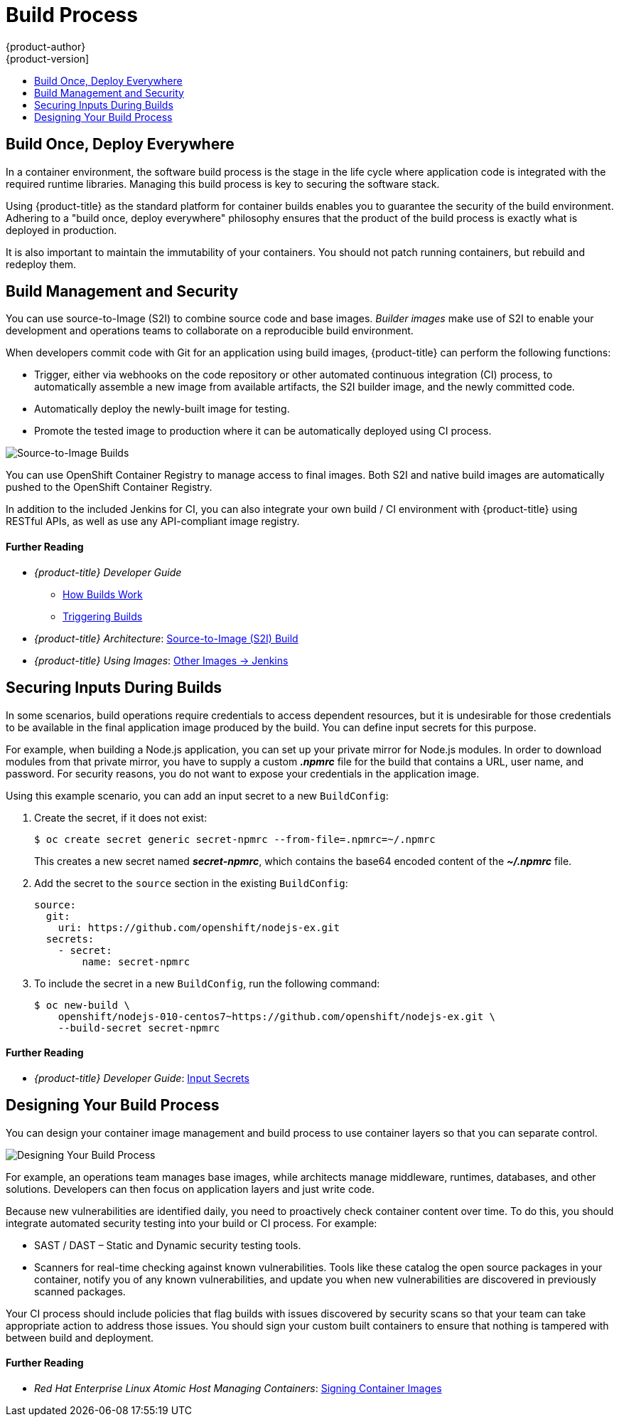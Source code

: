 [[security-build]]
= Build Process
{product-author}
{product-version]
:data-uri:
:icons:
:experimental:
:toc: macro
:toc-title:
:prewrap!:

toc::[]

[[security-build-build-once-deploy-everywhere]]
== Build Once, Deploy Everywhere

In a container environment, the software build process is the stage in the life
cycle where application code is integrated with the required runtime libraries.
Managing this build process is key to securing the software stack.

Using {product-title} as the standard platform for container builds enables you
to guarantee the security of the build environment. Adhering to a "build once,
deploy everywhere" philosophy ensures that the product of the build process is
exactly what is deployed in production.

It is also important to maintain the immutability of your containers. You should
not patch running containers, but rebuild and redeploy them.

[[security-build-management-and-security]]
== Build Management and Security

You can use source-to-Image (S2I) to combine source code and base images.
_Builder images_ make use of S2I to enable your development and operations teams
to collaborate on a reproducible build environment.

When developers commit code with Git for an application using build images,
{product-title} can perform the following functions:

- Trigger, either via webhooks on the code repository or other automated
continuous integration (CI) process, to automatically assemble a new image from
available artifacts, the S2I builder image, and the newly committed code.
- Automatically deploy the newly-built image for testing.
- Promote the tested image to production where it can be automatically deployed
using CI process.

image::build_process1.png["Source-to-Image Builds", align="center"]

You can use OpenShift Container Registry to manage access to final images. Both
S2I and native build images are automatically pushed to the OpenShift Container
Registry.

In addition to the included Jenkins for CI, you can also integrate your own
build / CI environment with {product-title} using RESTful APIs, as well as use
any API-compliant image registry.

[discrete]
[[security-build-further-reading-1]]
==== Further Reading

- _{product-title} Developer Guide_
** xref:../dev_guide/builds/index.adoc#dev-guide-how-builds-work[How Builds Work]
** xref:../dev_guide/builds/triggering_builds.adoc#dev-guide-triggering-builds[Triggering Builds]
- _{product-title} Architecture_: xref:../architecture/core_concepts/builds_and_image_streams.adoc#source-build[Source-to-Image (S2I) Build]
- _{product-title} Using Images_: xref:../using_images/other_images/jenkins.adoc#using-images-other-images-jenkins[Other Images -> Jenkins]

[[security-build-securing-inputs-during-builds]]
== Securing Inputs During Builds

In some scenarios, build operations require credentials to access dependent
resources, but it is undesirable for those credentials to be available in the
final application image produced by the build. You can define input secrets for
this purpose.

For example, when building a Node.js application, you can set up your private
mirror for Node.js modules. In order to download modules from that private
mirror, you have to supply a custom *_.npmrc_* file for the build that contains
a URL, user name, and password. For security reasons, you do not want to expose
your credentials in the application image.

Using this example scenario, you can add an input secret to a new `BuildConfig`:

. Create the secret, if it does not exist:
+
----
$ oc create secret generic secret-npmrc --from-file=.npmrc=~/.npmrc
----
+
This creates a new secret named *_secret-npmrc_*, which contains the base64
encoded content of the *_~/.npmrc_* file.

. Add the secret to the `source` section in the existing `BuildConfig`:
+
[source,yaml]
----
source:
  git:
    uri: https://github.com/openshift/nodejs-ex.git
  secrets:
    - secret:
        name: secret-npmrc
----

. To include the secret in a new `BuildConfig`, run the following command:
+
----
$ oc new-build \
    openshift/nodejs-010-centos7~https://github.com/openshift/nodejs-ex.git \
    --build-secret secret-npmrc
----

[discrete]
[[security-build-further-reading-2]]
==== Further Reading

- _{product-title} Developer Guide_: xref:../dev_guide/builds/build_inputs.adoc#using-secrets-during-build[Input Secrets]

[[security-build-designing-your-build-process]]
== Designing Your Build Process

You can design your container image management and build process to use container layers so that you can separate control.

image::build_process2.png["Designing Your Build Process", align="center"]

For example, an operations team manages base images, while architects manage
middleware, runtimes, databases, and other solutions. Developers can then focus
on application layers and just write code.

Because new vulnerabilities are identified daily, you need to proactively check
container content over time. To do this, you should integrate automated security
testing into your build or CI process. For example:

- SAST / DAST – Static and Dynamic security testing tools.
- Scanners for real-time checking against known vulnerabilities. Tools like these
catalog the open source packages in your container, notify you of any known
vulnerabilities, and update you when new vulnerabilities are discovered in
previously scanned packages.

Your CI process should include policies that flag builds with issues discovered
by security scans so that your team can take appropriate action to address those
issues. You should sign your custom built containers to ensure that nothing is
tampered with between build and deployment.

[discrete]
[[security-build-further-reading-3]]
==== Further Reading

- _Red Hat Enterprise Linux Atomic Host Managing Containers_: link:https://access.redhat.com/documentation/en-us/red_hat_enterprise_linux_atomic_host/7/html/managing_containers/signing_container_images[Signing Container Images]
